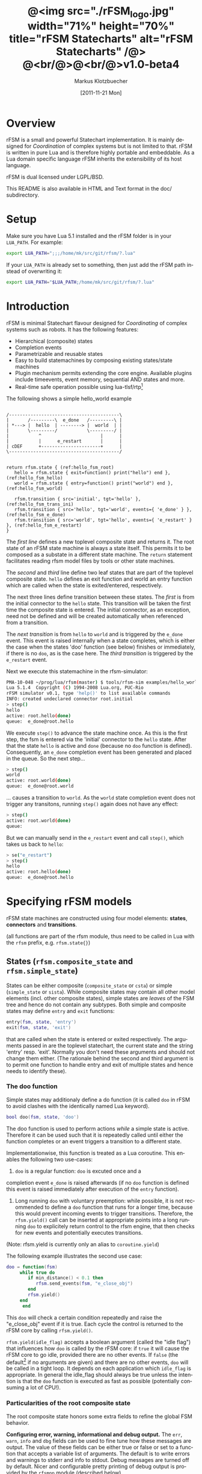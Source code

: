#+TITLE:	@<img src="./rFSM_logo.jpg" width="71%" height="70%" title="rFSM Statecharts" alt="rFSM Statecharts" /@> @<br/@>@<br/@>v1.0-beta4
#+AUTHOR:	Markus Klotzbuecher
#+EMAIL:	markus.klotzbuecher@mech.kuleuven.be
#+DATE:		[2011-11-21 Mon]
#+DESCRIPTION:  Documentation of rFSM Statecharts.
#+KEYWORDS:	Coordination, Statcharts, Robotics, Real-Time, Lua,
#+LANGUAGE:	en
#+OPTIONS:	H:3 num:t toc:t \n:nil @:t ::t |:t ^:nil -:t f:t *:t <:t
#+OPTIONS:	TeX:t LaTeX:nil skip:nil d:nil todo:t pri:nil tags:not-in-toc
#+INFOJS_OPT:	view:nil toc:nil ltoc:t mouse:underline buttons:0 path:http://orgmode.org/org-info.js
#+EXPORT_SELECT_TAGS: export
#+EXPORT_EXCLUDE_TAGS: noexport
#+LINK_UP:
#+LINK_HOME:
#+XSLT:
#+STYLE:	<link rel="stylesheet" type="text/css" href="css/stylesheet.css" />

#+STARTUP:	showall
#+STARTUP:	hidestars

* Overview

  rFSM is a small and powerful Statechart implementation. It is mainly
  designed for /Coordination/ of complex systems but is not limited to
  that. rFSM is written in pure Lua and is therefore highly portable
  and embeddable. As a Lua domain specific language rFSM inherits the
  extensibility of its host language.

  rFSM is dual licensed under LGPL/BSD.

  This README is also available in HTML and Text format in the doc/
  subdirectory.


* Setup

  Make sure you have Lua 5.1 installed and the rFSM folder is in your
  =LUA_PATH=. For example:

  #+begin_src sh
    export LUA_PATH=";;;/home/mk/src/git/rfsm/?.lua"
  #+end_src

  If your =LUA_PATH= is already set to something, then just add the
  rFSM path instead of overwriting it:

  #+begin_src sh
    export LUA_PATH="$LUA_PATH;/home/mk/src/git/rfsm/?.lua"
  #+end_src


* Introduction

  rFSM is minimal Statechart flavour designed for /Coordinating/ of
  complex systems such as robots. It has the following features:

  - Hierarchical (composite) states
  - Completion events
  - Parametrizable and reusable states
  - Easy to build statemachines by composing existing states/state machines
  - Plugin mechanism permits extending the core engine. Available
    plugins include timeevents, event memory, sequential AND states
    and more.
  - Real-time safe operation possible using lua-tlsf/rtp[fn:2]

  The following shows a simple hello_world example

  #+begin_src ditaa :file example1.png :cmdline -o

    /-----------------------------------------\
    |       /---------\  e_done   /---------\ |
    | *---> |  hello  | --------> |  world  | |
    |       \---------/           \---------/ |
    |           ^                      |      |
    |           |      e_restart       |      |
    | cDEF      +----------------------+      |
    \-----------------------------------------/

  #+end_src

  #+results:
  [[file:example1.png]]

  #+begin_src lua -n -r
    return rfsm.state { (ref:hello_fsm_root)
       hello = rfsm.state { exit=function() print("hello") end }, (ref:hello_fsm_hello)
       world = rfsm.state { entry=function() print("world") end }, (ref:hello_fsm_world)

       rfsm.transition { src='initial', tgt='hello' }, (ref:hello_fsm_trans_ini)
       rfsm.transition { src='hello', tgt='world', events={ 'e_done' } }, (ref:hello_fsm_e_done)
       rfsm.transition { src='world', tgt='hello', events={ 'e_restart' } }, (ref:hello_fsm_e_restart)
    }
  #+end_src

  The [[(hello_fsm_root)][first line]] defines a new toplevel composite state and returns
  it. The root state of an rFSM state machine is always a state
  itself. This permits it to be composed as a substate in a different
  state machine. The =return= statement facilitates reading rfsm model
  files by tools or other state machines.

  The [[(hello_fsm_hello)][second]] and [[(hello_fsm_world)][third]] line define two leaf states that are part of
  the toplevel composite state. =hello= defines an exit function and
  world an entry function which are called when the state is
  exited/entered, respectively.

  The next three lines define transition between these states. The
  [[(hello_fsm_trans_ini)][first]] is from the initial connector to the =hello= state. This
  transition will be taken the first time the composite state is
  entered. The initial connector, as an exception, need not be defined
  and will be created automatically when referenced from a transition.

  The [[(hello_fsm_e_done)][next transition]] is from =hello= to =world= and is triggered by
  the =e_done= event. This event is raised internally when a state
  completes, which is either the case when the states 'doo' function
  (see below) finishes or immediately, if there is no =doo=, as is the
  case here. The [[(hello_fsm_e_restart)][third transition]] is triggered by the =e_restart=
  event.

  Next we execute this statemachine in the rfsm-simulator:

  #+begin_src sh
    PMA-10-048 ~/prog/lua/rfsm(master) $ tools/rfsm-sim examples/hello_world.lua
    Lua 5.1.4  Copyright (C) 1994-2008 Lua.org, PUC-Rio
    rFSM simulator v0.1, type 'help()' to list available commands
    INFO: created undeclared connector root.initial
    > step()
    hello
    active: root.hello(done)
    queue:  e_done@root.hello
  #+end_src

  We execute =step()= to advance the state machine once. As this is
  the first step, the fsm is entered via the 'initial' connector to
  the =hello= state. After that the state =hello= is active and =done=
  (because no =doo= function is defined). Consequently, an =e_done=
  completion event has been generated and placed in the queue. So the
  next step...

  #+begin_src sh
    > step()
    world
    active: root.world(done)
    queue:  e_done@root.world
  #+end_src

  ... causes a transition to =world=. As the =world= state completion
  event does not trigger any transitons, running =step()= again does
  not have any effect:

  #+begin_src sh
    > step()
    active: root.world(done)
    queue:
  #+end_src

  But we can manually send in the =e_restart= event and call =step()=,
  which takes us back to =hello=:

  #+begin_src sh
    > se("e_restart")
    > step()
    hello
    active: root.hello(done)
    queue:  e_done@root.hello
  #+end_src


* Specifying rFSM models

  rFSM state machines are constructed using four model elements:
  *states*, *connectors* and *transitions*.

  (all functions are part of the rfsm module, thus need to be called
  in Lua with the =rfsm= prefix, e.g. =rfsm.state{}=)

** States (=rfsm.composite_state= and =rfsm.simple_state=)

   States can be either composite (=composite_state= or =csta=) or
   simple (=simple_state= or =sista=). While composite states may
   contain all other model elements (incl. other composite states),
   simple states are /leaves/ of the FSM tree and hence do not contain
   any subtypes. Both simple and composite states may define =entry=
   and =exit= functions:

   #+begin_src lua
       entry(fsm, state, 'entry')
       exit(fsm, state, 'exit')
   #+end_src

   that are called when the state is entered or exited
   respectively. The arguments passed in are the toplevel statechart,
   the current state and the string 'entry' resp. 'exit'. Normally
   you don't need these arguments and should not change them
   either. (The rationale behind the second and third argument is to
   permit one function to handle entry and exit of multiple states
   and hence needs to identify these).


*** The doo function

    Simple states may additionaly define a do function (it is called
    =doo= in rFSM to avoid clashes with the identically named Lua
    keyword).
    
    #+begin_src lua
	bool doo(fsm, state, 'doo')
    #+end_src

    The doo function is used to perform actions /while/ a simple state
    is active. Therefore it can be used such that it is repeatedly
    called until either the function completes or an event triggers a
    transition to a different state.

    Implementationwise, this function is treated as a Lua
    coroutine. This enables the following two use-cases:

     1. =doo= is a regular function: =doo= is excuted once and a
	completion event =e_done= is raised afterwards (if no =doo=
	function is defined this event is raised immediately after
	execution of the =entry= function).

     2. Long running =doo= with voluntary preemption: while possible,
        it is not recommended to define a =doo= function that runs for
        a longer time, because this would prevent incoming events to
        trigger transitions. Therefore, the =rfsm.yield()= call can be
        inserted at appropriate points into a long running =doo= to
        explicitely return control to the rfsm engine, that then
        checks for new events and potentially executes transitions.

    (Note: rfsm.yield is currently only an alias to =coroutine.yield=)

    The following example illustrates the second use case:

    #+begin_src lua
	doo = function(fsm)
		 while true do
		    if min_distance() < 0.1 then
		       rfsm.send_events(fsm, "e_close_obj")
		    end
		    rfsm.yield()
		 end
	      end
    #+end_src

    This =doo= will check a certain condition repeatedly and raise the
    "e_close_obj" event if it is true. Each cycle the control is
    returned to the rFSM core by calling =rfsm.yield()=.

    =rfsm.yield(idle_flag)= accepts a boolean argument (called the
    "idle flag") that influences how =doo= is called by the rFSM core:
    if =true= it will cause the rFSM core to go idle, provided there
    are no other events. If =false= (the default[fn:1] if no arguments
    are given) and there are no other events, =doo= will be called in
    a tight loop. It depends on each application which =idle_flag= is
    appropriate. In general the idle_flag should always be true unless
    the intention is that the =doo= function is executed as fast as
    possible (potentially consuming a lot of CPU!).


*** Particularities of the root composite state

    The root composite state honors some extra fields to refine the
    global FSM behavior.
    
    *Configuring error, warning, informational and debug output.* The
    =err=, =warn=, =info= and =dbg= fields can be used to fine tune
    how these messages are output. The value of these fields can be
    either true or false or set to a function that accepts a variable
    list of arguments. The default is to write errors and warnings to
    stderr and info to stdout. Debug messages are turned off by
    default. Nicer and configurable pretty printing of debug output is
    provided by the =rfsmpp= module (described below).

    *The* =getevents= *hook.* The =getevents= hook is called by the
    rFSM core whenever it needs to check for new events. This function
    is the central mechanism to integrate rFSM into existing
    systems. The expected behavior is to return a Lua table of events
    (array part only). These events are then used to check for enabled
    transtions.
    
** Transitions (=rfsm.transition=)

   Transitions define how a state machine changes state upon receiving
   events:

   Example:

   #+begin_src lua
   rfsm.transition { 
       src='stateX', tgt='stateY', events = {"e1", "e2"},
       guard=function() 
                 if getVal() > 0.3 then
                     return false
                 end
                 return true
             end,
       effect=function () do_this() end
   }
   #+end_src

   The above defines a transition between stateX and stateY which is
   triggered by the events =e1= _and_ =e2=. The =guard= condition
   (optional) will prevent the transition from being executed if it
   returns false. The =effect= function (optional) will be executed
   during the transitioning of the function. If no events are
   specified, this is interpreted as *any* events will trigger the
   transition.
   
   Three ways of specifying the =src= and =target= states are
   supported: /local/, /relative/ or /absolute/. In the above example
   =stateX= and =stateY= are referenced locally and must therefore be
   defined within the same composite state as the transition.

   Relative references specify states that are more deeply nested
   (relative to the position of the transition). Such references
   starts with a leading dot. For example:

   #+begin_src lua -r
       return rfsm.csta{
	  operational=rfsm.csta{
	     motors_on = rfsm.csta{
		moving = rfsm.sista{},
		stopped = rfsm.sista{},
                rfsm.trans{src='initial', tgt='stopped'},
	     },
             rfsm.trans{src='initial', tgt='motors_on'},
	  },
	  off=rfsm.sista{},
	  rfsm.trans{src='initial', tgt=".operational.motors_on.moving" }                (ref:trans_ref_types_one)
	  rfsm.trans{src=".operational.motors_on.stopped", tgt='off', events={'e_off'} } (ref:trans_ref_types_two)
       }
   #+end_src

   The [[(trans_ref_types_one)][first]] transition is defined between the (locally referenced)
   =initial= connector to the relatively referenced =moving=
   state. This permits to /refine/ the default behavior of the
   operational state, namely entering =motors_on.stopped= (due to the
   initial connectors), to instead enter the =motors_on.moving= state.

   The [[(trans_ref_types_two)][second]] transition defines a transition from the relatively
   referenced =operational.motors_on.stopped= to =off=. Here the
   intention is to constrain the states from which one can reach the
   =off= state: turning the device off is only permitted if it is not
   moving.

   At last absolute references begin with "root." Using absolute
   syntax is strongly discouraged for anything other than testing,
   as it breaks compositionality: if a state machine is used within
   a larger statemachine the absolute reference is broken.

   Furthermore, transitions support so called *priority
   numbers*. Priority numbers serve to resolve conflicts within one
   hierarchical level. In case two transitions are enabled by a set of
   events, the transition with the higher priority number will be
   executed. Priority numbers are defined with the =pn= keyword on
   transitions, as shown below. Transitions without priority numbers
   are assumed to have priority 0.

   #+begin_src lua
     rfsm.trans{ src='following', tgt='hitting', pn=10, events={ 't6' } },
   #+end_src

   If possible, statecharts should be designed not to depend on
   priority numbers and introduce these rather as an optimization.

** Connector (=rfsm.connector=)

   Connectors permit to define so called compound transitions by
   chaining multiple transition segments together. Connectors are
   similar to the UML junction element. Compound transitions are
   statically evaluated, meaning that the compound transition is only
   executed if each subtransition is enabled (events match and guards
   are true).

   Also see the examples =connector_simple.lua= and
   =connector_split.lua=.

   Connectors are useful for defining interfaces (entry and exit
   points) that hide internals of a composite state. The following
   example defines a error handling state:
   #+begin_src lua -r
   return rfsm.csta{
     software_err = rfsm.sista{},
     hardware_err = rfsm.sista{},

     initial = rfsm.conn{},
     recovered = rfsm.conn{},
     failed = rfsm.conn{},

     rfsm.trans{src='initial', tgt='software_err', events={'e_sw_err'}},      (ref:conn_dispatch_dispatch1)
     rfsm.trans{src='initial', tgt='hardware_err', events={'e_hw_err'}},      (ref:conn_dispatch_dispatch2)

     rfsm.trans{src='software_err', tgt='recovered', events={'e_recovered'}}, (ref:conn_dispatch_accept1)
     rfsm.trans{src='hardware_err', tgt='recovered', events={'e_recovered'}}, (ref:conn_dispatch_accept2)
     rfsm.trans{src='software_err', tgt='failed', events={'e_failed'}},        (ref:conn_dispatch_accept3)
     rfsm.trans{src='hardware_err', tgt='failed', events={'e_failed'}},       (ref:conn_dispatch_accept4)
   }
   #+end_src

   Transitions [[(conn_dispatch_dispatch1)][1]] and [[(conn_dispatch_dispatch2)][2]] dispatch to different error handling states
   based on the events received. Transitions [[(conn_dispatch_accept1)][3]], [[(conn_dispatch_accept2)][4]], [[(conn_dispatch_accept3)][5]] and [[(conn_dispatch_accept4)][6]] connect the
   states to different exit connectors based on the events they
   generate.

   /Note/: defining cycles is possible, but dangerous, unsupported and
   discouraged. It may make the yoghurt in your fridge grow fine grey
   beards.


* Executing rFSM models

  Before running a statemachine must be initalized. This serves to
  validate the fsm model and transform the fsm to be suitable for
  execution. Initalization is done using the =rfsm.init(fsm)=
  function, that takes a (string) rfsm description as input and
  returns an initalized fsm. To load an rfsm from a file and initalize
  it, the =rfsm.load(filename)= function can be used:

  #+begin_src lua
    fsm = rfsm.init(rfsm.load("fsm.lua"))
  #+end_src

  If the return value from =rfsm.init= is not =false=, initalization
  succeeded and the returned fsm can be run.

  The function =rfsm.step(fsm, n)= will attempt to step the given fsm
  for a maximum of =n= times. A /step/ can be either the execution of
  a transition _or_ a single execution of the =doo= program. =step=
  will return either when the state machine is /idle/ _or_ the given
  number of steps has been reached. The boolean return value indicates
  whether the fsm is idle (=true=) or the maximum amount of requested
  steps was reached (=false=).

  For each step the rfsm engine will invoke the =getevents= hook to
  retrieve new events and then reason about what to do (which
  transitions to execute or =doo='s to run). After that these events
  are disgarded. If this seems inconvenient, checkout the [[EventMemory][event memory]]
  extension.

  When omitted, the number of steps argument =n= to =rfsm.step=
  defaults to *1*.

  =rfsm.run(fsm)= calls =step= as long as the given fsm is not
  idle. Not idle means: there are either events in the queue or there
  is an active =doo= function that is _not_ idle.

  To directly send events to the fsm the function
  =rfsm.send_events(fsm, e1, e2, ...)= can be used. The first argument
  is the fsm to which all subsequent event arguments are sent to.


* Common pitfalls

  1. Name clashes between state/connector names with reserved Lua
     keywords.

     This can be worked around by using the following syntax:

     #+begin_src lua
     ['end'] = rfsm.sista{...}
     #+end_src

  2. Executing functions accidentially

     It is a common mistake to execute externally defined functions
     instead of adding references to them:

     #+begin_src lua
     stateX = rfsm.sista{ entry = my_func() }
     #+end_src

     The (likely) mistake above is to execute my_func and assigning
     the result to entry instead of assigning my_func:

     #+begin_src lua
     stateX = rfsm.sista{ entry = my_func }
     #+end_src

     Of course the first example would be perfectly valid if
     my_func() returned a function as a result!

  3. Why doesn't my statemachine react if I send a completion event
     =e_done= from the outside?

     Short anwer: because it is a syntactic shortcut for the
     completion event *of the source state* of the transition which it
     is defined on. During initalization it is transformed to
     =e_done@fqn= (e.g. =e_root@root.stateA.stateB=) If you send in
     the expanded completion event it will work.

     Explanation: a completion event only makes sense in the context
     of a state which completed. Making the state which has completed
     explicit in the event avoids accidentially triggering a
     transition labeled with a higher priority completion event that
     has nothing to do with the current one.

     The same holds true for =rfsm_timeevent= based timeevents.

  4. My FSM is using up 100% CPU, what's wrong?
     
     Most likely you have defined a long running =doo= function that
     does not call =rfsm.yield= with a =true= argument (the idle
     flag). Therefore the rFSM engine calls the =doo= function in a
     tight loop.


* Tools and helper modules

** The event memory extension (=rfsm_emem= module) #<<EventMemory>>

   This extension adds /memory/ of events that occured to an rFSM
   statechart. This is done maintaining a table =emem= for every
   state. The keys in this table are event names and the values the
   number of times that event occurred while the respective state was
   active. The =emem= table is cleared when a state is exited by
   setting all values to 0.

   This extension is useful for defining transitions that are taken
   only after certain events have occured, but that do not necessarily
   occur within one step. Because the rFSM engine drops events after
   each steps this information would otherwise be lost.

   To enable event memory, all you need to do is load the =rfsm_emem=
   module. Checkout the =examples/emem_test.lua= for more details.


** Timeevents (=rfsm_timeevent= module)
   
   This module extends the rFSM engine with time events. Time events
   are automatically raised /after/ the specified time after entering
   a state has elapsed. To enable time events, it suffices to load the
   =rfsm_timeevent= module. Currently only relative (opposed to
   absolute) timeevents are supported. These can be specified on
   transitions using the =e_done(duration)= syntax, as show in the
   following example:

   #+begin_src lua
   rfsm.trans{ src='A', tgt='B', events={ 'e_after(0.1)' } },
   #+end_src

   The timeevent will be raised 100ms after state =A= was entered.

   The only requirement of a rfsm_timeevents is that a =gettime=
   function is configured using the
   =rfsm_timeevent.set_gettime_hook(f)= function. This function is
   expected to return the current time in two return values: seconds,
   nanoseconds.

   An example can be found in =examples/timeevent.lua=

   *Warning:* these timeevents only work while the rfsm engine is
    running and can not magically wake up an idle fsm. Therefore this
    type of timeevents typically only makes sense for fsm that are
    "stepped" at a fixed frequency or that never go idle.


** Configurable and colorized =dbg= info (=rfsmpp= module)

   The =rfsmpp.gen_dbgcolor= function generates a configurable and
   colorful =dbg= hook.

   Usage:

   #+begin_src lua
     rfsmpp.gen_dbgcolor(name, dbgids, defshow)
   #+end_src
     
     - =name= is the (optional) string name to print prefixing the
       debug output
     - =dbgids= is a table that enables or disables certain dbg ids by
       setting them to true or false. Known debug ids are:
       =STATE_ENTER=, =STATE_EXIT=, =EFFECT=, =DOO=, =EXEC_PATH=,
       =ERROR=, =HIBERNATING=, =RAISED=, =TIMEEVENT=
     - =defshow= (bool) defines wether debug id's not mentioned in the dbgids
       table are shown or not.
       	

   Example:

   #+begin_src lua
     fsm = rfsm.init(...)
     fsm.dbg=rfsmpp.gen_dbgcolor("fsm1",
                                 { STATE_ENTER=true, STATE_EXIT=true}, false)
   #+end_src

   Will show only =STATE_ENTER= and =STATE_EXIT= debug messages.

     
** Generate graphical representations (=rfsm2uml= and =fsm2dbg= modules)
     
     Modules to transform rFSM models to graphical
     descriptions. =rfsm2uml= generates classical statechart figures and
     =rfsm2tree= generates a tree representation (useful to see check
     priorities).

     Usage: 

     - =rfsm2uml.rfsm2uml(root_fsm, format, outfile, caption)=
     - =rfsm2tree.rfsm2tree(root_fsm, format, outfile)=

     Examples:

     #+begin_src lua
     require("rfsm2uml")
     fsm = rfsm.init(rfsm.load("fsm.lua"))
     rfsm2uml.rfsm2uml(fsm, 'png', "fsm.png", "Figure caption")
     #+end_src

     or

     #+begin_src lua
     require("rfsm2tree")
     fsm = rfsm.init(rfsm.load("fsm.lua"))
     rfsm2tree.rfsm2tree(fsm, 'png', "fsm-tree.png")
     #+end_src

     The =rfsm-viz= command line uses these modules to generate
     pictures.


** =rfsm-viz=: command line front end to rfsm2uml/rfsm2tree

     to generate all possible formats run:

     #+begin_src sh
     $ tools/rfsm-viz all examples/composite_nested.lua
     #+end_src

     generates various representations (in =examples/=)


** =rfsm-sim= simple rfsm simulator

     small command line simulator for running a fsm
     interactively.

     #+begin_src sh
     $ tools/rfsm-sim all examples/ball_tracker_scope.lua
     #+end_src

     It requires an image viewer which automatically updates once the
     file displayed changes. For example =evince= works nicely.


** Lua fsm to json conversion (=rfsm2json= command line tool)

   Based on =rfsm2json.lua= module and requires lua-json.


** =rfsm_rtt= Useful functions for using rFSM with OROCOS rtt
   
   See the Orocos [[http://www.orocos.org/wiki/orocos/toolchain/LuaCookbook][LuaCookbook]] for more details.


* More examples, tips and tricks

** A more complete example

   The graphical model:

   #+begin_src ditaa :file example2.png :cmdline -o

   /-----------------------------------------------------\
   | root                                                |
   |                                                     |
   |        /----------------------------------------\   |
   |        | on                                     |   |
   |        |        *                     c9AC      |   |
   |        |        |                               |   |
   |        |        v                               |   |
   |  *---->|  /------------\ e_stop  /-----------\  |   |
   |  ^     |  |            |-------->|           |  |   |
   |  |     |  |   moving   |         |  waiting  |  |   |
   |  |     |  |            |<--------|           |  |   |
   |  |     |  \------------/ e_start \-----------/  |   |
   |  |     |                                        |   |
   |  |     \----------------------------------------/   |
   |  |                                 ^  |             |
   |  | e_reset           e_error_fixed |  |             |
   |  |                                 |  | e_error     |
   |  |                                 |  v             |
   |  |    /-------------\            /-------\          |
   |  +----| fatal_error |<-----------| error |          |
   |       \-------------/            \-------/          |
   |                      e_fatal_error                  |
   |                                        cDEF         |
   |                                                     |
   \-----------------------------------------------------/

   #+end_src

   ... and the corresponding textual representation:

   #+begin_src lua
     -- any rFSM is always contained in a composite_state
     return rfsm.composite_state {
       	dbg = true, -- enable debugging

       	on = rfsm.composite_state {
	   entry = function () print("disabling brakes") end,
	   exit = function () print("enabling brakes") end,

	   moving = rfsm.simple_state {
	      entry=function () print("starting to move") end,
	      exit=function () print("stopping") end,
	   },

	   waiting = rfsm.simple_state {},

	   -- define some transitions
	   rfsm.trans{ src='initial', tgt='waiting' },
	   rfsm.trans{ src='waiting', tgt='moving', events={ 'e_start' } },
	   rfsm.trans{ src='moving', tgt='waiting', events={ 'e_stop' } },
       	},

       	error = rfsm.simple_state {
	   doo = function (fsm)
		      print ("Error detected - trying to fix")
		      rfsm.yield()
		      math.randomseed( os.time() )
		      rfsm.yield()
		      if math.random(0,100) < 40 then
			 print("unable to fix, raising e_fatal_error")
			 rfsm.send_events(fsm, "e_fatal_error")
		      else
			 print("repair succeeded!")
			 rfsm.send_events(fsm, "e_error_fixed")
		      end
		   end,
       	},

       	fatal_error = rfsm.simple_state {},

        rfsm.trans{ src='initial', tgt='on',
                    effect=function() print("initalizing system") end },
       	rfsm.trans{ src='on', tgt='error', events={ 'e_error' } },
       	rfsm.trans{ src='error', tgt='on', events={ 'e_error_fixed' } },
       	rfsm.trans{ src='error', tgt='fatal_error', events={ 'e_fatal_error' } },
       	rfsm.trans{ src='fatal_error', tgt='initial', events={ 'e_reset' } },
     }
   #+end_src


** How to compose state machines

   This is easy! Let's assume the state machine is is a file
   "subfsm.lua" and uses the strongly recommended =return
   rfsm.csta ...= syntax, it can be included as follows:

   #+begin_src lua
       	return rfsm.csta {

	   name_of_composite_state = rfsm.load("subfsm.lua"),

	   otherstateX = rfsm.sista{},
	   ...
       	}
   #+end_src

   Make sure not to forget the ',' after the =rfsm.load()= statement!


** Using rfsm with Orocos RTT
   The [[http://www.orocos.org/wiki/orocos/toolchain/LuaCookbook][LuaCookbook]] page describes how to do this.


* API Summary

** State specification

   Functions to define rFSM:

   |                     |               |                          |
   | *Function*          | *Short alias* | *Description*            |
   |---------------------+---------------+--------------------------|
   | =simple_state{}=    | =sista{}=     | create a simple state    |
   | =composite_state{}= | =csta{}=      | create a composite state |
   | =connector{}=       | =conn{}=      | create a connector       |
   | =transition{}=      | =trans{}=     | create a transition      |

  

** Operational functions
   
   |                              |                                                      |
   | *Function*                   | *Description*                                        |
   |------------------------------+------------------------------------------------------|
   | =fsm rfsm.init(fsmmodel)=    | create an initialized rfsm instance from model       |
   | =idle rfsm.step(fsm, n)=     | attempt to transition FSM n times. Default: once     |
   | =rfsm.run(fsm)=              | run FSM until it goes idle                           |
   | =rfsm.send_events(fsm, ...)= | send one or more events to internal rfsm event queue |


** Hooks

   The following hook functions can be defined for a toplevel
   composite state and allow to refine various behavior of the state
   machine.
   
   | *Function*          | *Description*                                                                      |
   |---------------------+------------------------------------------------------------------------------------|
   | =dbg=               | called to output debug information. Set to false to disable. Default: false.       |
   | =info=              | called to output informational messages. Set to false to disable. Default: stdout. |
   | =warn=              | called to output warnings. Set to false to disable. Default stderr.                |
   | =err=               | called to output errors. Set to false to disable. Default stderr.                  |
   | =table getevents()= | function which returns a table of new events which have occurred.                  |


   Lower level functions (not for normal use):

   Use these to manage step hooks. Setting =pre_step_hook= and
   =post_step_hook= directly is not permitted anymore:

   | *Function*                             | *Description*                                                     |
   |----------------------------------------+-------------------------------------------------------------------|
   | =pre_step_hook_add(fsm, hook, where)=  | install function hook to be called _before_ each rfsm step of fsm |
   | =post_step_hook_add(fsm, hook, where)= | install function hook to be called _after_ each rfsm step of fsm  |
   |                                        |                                                                   |

   =idle_hook(fsm)=: if defined, called *instead* of returning from
   step/run functions. Used only for debugging purposes.

* Contact

  Please direct questions, bugs or improvements to the [[http://lists.mech.kuleuven.be/mailman/listinfo/orocos-users][orocos-users]]
  mailing list.


* Acknowledgement

  - Funding

    The research leading to these results has received funding from
    the European Community's Seventh Framework Programme
    (FP7/2007-2013) under grant agreement no. FP7-ICT-231940-BRICS
    (Best Practice in Robotics)

  - Scientific background

    This work borrows many ideas from the Statecharts by David Harel
    and some from UML 2.1 State Machines. The following publications
    are the most relevant

    David Harel and Amnon Naamad. 1996. The STATEMATE semantics of
    statecharts. ACM Trans. Softw. Eng. Methodol. 5, 4 (October 1996),
    293-333. DOI=10.1145/235321.235322
    http://doi.acm.org/10.1145/235321.235322

    The OMG UML Specification:
    http://www.omg.org/spec/UML/2.3/Superstructure/PDF/

[fn:1] The reason for this choice of default is that it fails more
  obviously (100% CPU load) than the opposite (doo function not
  executed properly).

[fn:2] See [[https://lwn.net/images/conf/rtlws-2011/paper.05.html][this]] Real-time Linux Workshop paper, [[https://github.com/kmarkus/lua-tlsf][lua-tlsf]] and the
 [[https://github.com/kmarkus/rtp][minimal Lua real-time POSIX bindings]]

